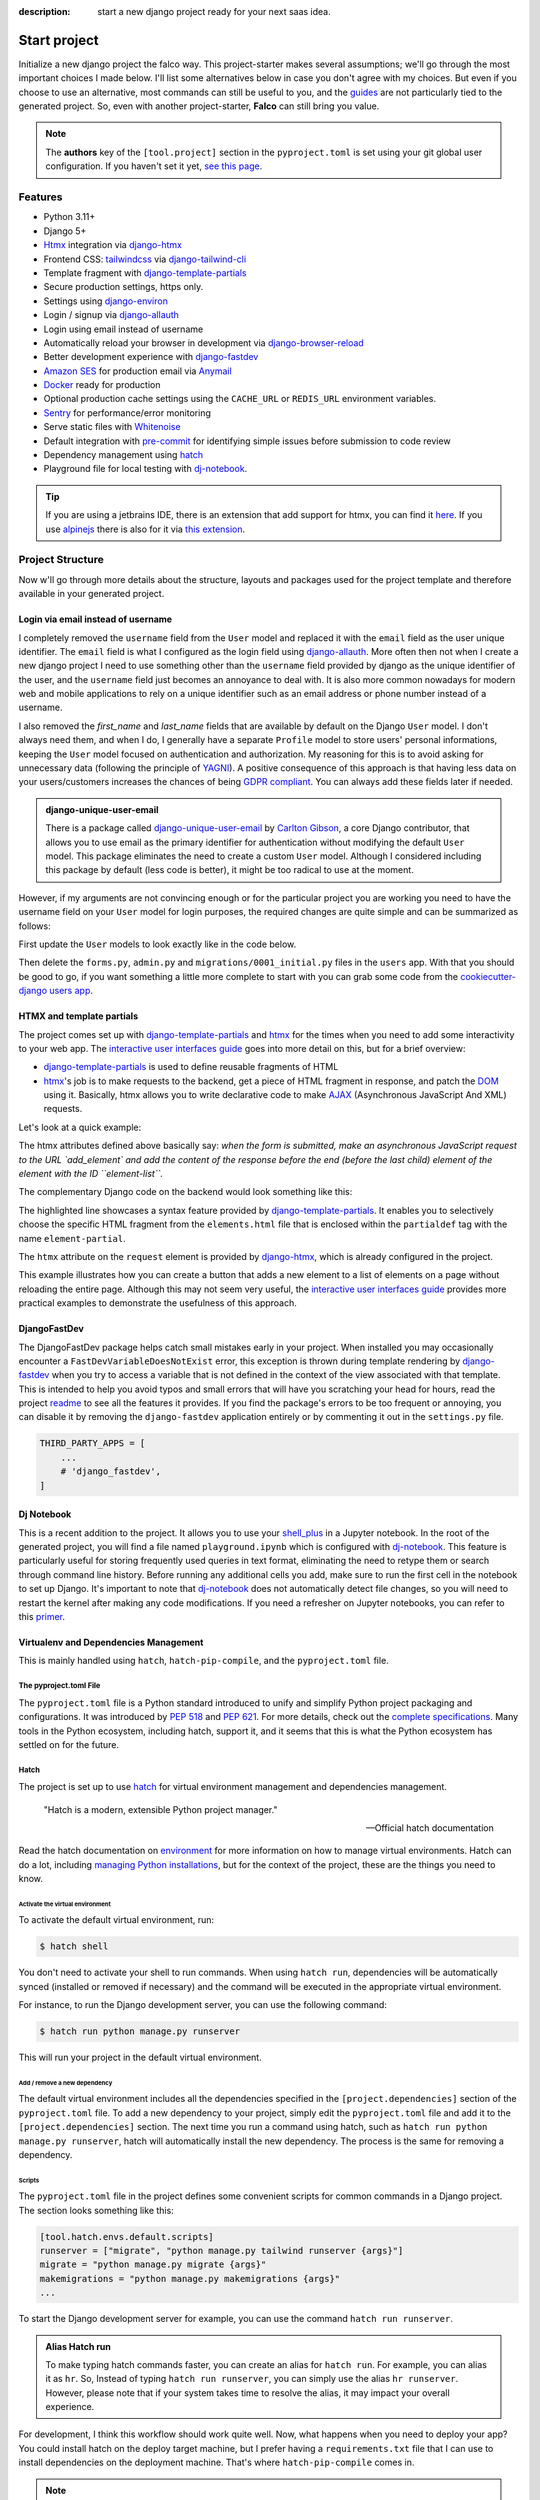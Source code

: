 :description: start a new django project ready for your next saas idea.

Start project
=============

.. cappa:: falco.commands.StartProject

Initialize a new django project the falco way. This project-starter makes several assumptions; we'll go through the most important choices I made below.
I'll list some alternatives below in case you don't agree with my choices. But even if you choose to use an alternative, most commands
can still be useful to you, and the `guides </guides/index.html>`_ are not particularly tied to the generated project. So, even with another project-starter, **Falco**
can still bring you value.

.. code-block:: bash
   :caption: Example

   $ falco start-project myproject

.. note::

   The **authors** key of the ``[tool.project]`` section in the ``pyproject.toml`` is set using your git global user
   configuration. If you haven't set it yet, `see this page <https://git-scm.com/book/en/v2/Getting-Started-First-Time-Git-Setup#_your_identity>`_.


Features
--------

- Python 3.11+
- Django 5+
- Htmx_ integration via django-htmx_
- Frontend CSS: `tailwindcss <https://tailwindcss.com/>`_ via `django-tailwind-cli <https://github.com/oliverandrich/django-tailwind-cli>`_
- Template fragment with django-template-partials_
- Secure production settings, https only.
- Settings using `django-environ <https://github.com/joke2k/django-environ>`_
- Login / signup via `django-allauth <https://github.com/pennersr/django-allauth>`_
- Login using email instead of username
- Automatically reload your browser in development via `django-browser-reload <https://github.com/adamchainz/django-browser-reload>`_
- Better development experience with `django-fastdev <https://github.com/boxed/django-fastdev>`_
- `Amazon SES <https://aws.amazon.com/ses/?nc1=h_ls>`_ for production email via `Anymail <https://github.com/anymail/django-anymail>`_
- `Docker <https://www.docker.com/>`_ ready for production
- Optional production cache settings using the ``CACHE_URL`` or ``REDIS_URL`` environment variables.
- `Sentry <https://sentry.io/welcome/>`_ for performance/error monitoring
- Serve static files with `Whitenoise <https://whitenoise.evans.io/en/latest/>`_
- Default integration with `pre-commit <https://github.com/pre-commit/pre-commit>`_ for identifying simple issues before submission to code review
- Dependency management using hatch_
- Playground file for local testing with dj-notebook_.

.. tip::

   If you are using a jetbrains IDE, there is an extension that add support for htmx, you can find it `here <https://plugins.jetbrains.com/plugin/20588-htmx-support>`_.
   If you use `alpinejs <https://alpinejs.dev/>`_ there is also for it via `this extension <https://plugins.jetbrains.com/plugin/15251-alpine-js-support>`_.


Project Structure
-----------------

Now w'll go through more details about the structure, layouts and packages used for the project template and therefore available
in your generated project.


.. figure:: ../images/project-tree.svg


Login via email instead of username
^^^^^^^^^^^^^^^^^^^^^^^^^^^^^^^^^^^

I completely removed the ``username`` field from the ``User`` model and replaced it with the ``email`` field as the user unique identifier.
The ``email`` field is what I configured as the login field using `django-allauth <https://github.com/pennersr/django-allauth>`_.
More often then not when I create a new django project I need to use something other than the ``username`` field provided by django as the unique identifier of the user,
and the ``username`` field just becomes an annoyance to deal with. It is also more common nowadays for modern web and mobile applications to rely on a unique identifier
such as an email address or phone number instead of a username.

I also removed the `first_name` and `last_name` fields that are available by default on the Django ``User`` model. I don't always need them, and when I do, I generally have a separate ``Profile``
model to store users' personal informations, keeping the ``User`` model focused on authentication and authorization.
My reasoning for this is to avoid asking for unnecessary data (following the principle of `YAGNI <https://en.wikipedia.org/wiki/You_aren%27t_gonna_need_it>`_). A positive consequence of this approach
is that having less data on your users/customers increases the chances of being `GDPR compliant <https://gdpr.eu/compliance/>`_. You can always add these fields later if needed.

.. admonition:: django-unique-user-email
   :class: note dropdown

   There is a package called `django-unique-user-email <https://github.com/carltongibson/django-unique-user-email>`_ by `Carlton Gibson <https://twitter.com/carlton_gibson>`_, a core Django contributor, that
   allows you to use email as the primary identifier for authentication without modifying the default ``User`` model. This package eliminates the need to create a custom ``User`` model. Although I considered
   including this package by default (less code is better), it might be too radical to use at the moment.

However, if my arguments are not convincing enough or for the particular project you are working you need to have the
username field on your ``User`` model for login purposes, the required changes are quite simple and can be summarized as follows:

First update the ``User`` models to look exactly like in the code below.

.. code-block:: python
   :caption: users/models.py

   from django.contrib.auth.models import AbstractUser

   class User(AbstractUser):
       pass

Then delete the ``forms.py``, ``admin.py`` and ``migrations/0001_initial.py`` files in the ``users`` app.
With that you should be good to go, if you want something a little more complete to start with you can grab some
code from the `cookiecutter-django users app <https://github.com/cookiecutter/cookiecutter-django/tree/master/%7B%7Bcookiecutter.project_slug%7D%7D/%7B%7Bcookiecutter.project_slug%7D%7D/users>`__.

HTMX and template partials
^^^^^^^^^^^^^^^^^^^^^^^^^^

The project comes set up with django-template-partials_ and htmx_ for the times when you need to add some
interactivity to your web app. The `interactive user interfaces guide </guides/interactive_user_interfaces.html>`_ goes into more detail on this, but for a brief overview:

* django-template-partials_ is used to define reusable fragments of HTML
* htmx_'s job is to make requests to the backend, get a piece of HTML fragment in response, and patch the `DOM <https://developer.mozilla.org/en-US/docs/Web/API/Document_Object_Model/Introduction>`_ using it. Basically, htmx allows you to write declarative code to make `AJAX <https://www.w3schools.com/xml/ajax_intro.asp>`_ (Asynchronous JavaScript And XML) requests.

Let's look at a quick example:

.. code-block:: html
   :linenos:
   :caption: elements.html
   :emphasize-lines: 4, 6, 11-13


   {% block main %}
   <ul id="element-list">
      {% for el in elements %}
         {% partialdef element-partial inline=True %}
            <li>{{ el }}</li>
         {% endpartialdef %}
      {% endfor %}
   </ul>

   <form
   hx-post="{% url 'add_element' %}"
   hx-target="#element-list"
   hx-swap="beforeend"
   >
      <!-- Let's assume some form fields are defined here -->
      <button type="submit">Submit</button>
   </form>

   {% endblock main %}

The htmx attributes defined above basically say:
*when the form is submitted, make an asynchronous JavaScript request to the URL `add_element` and add the content of the response before the end (before the last child) element of
the element with the ID ``element-list``.*

The complementary Django code on the backend would look something like this:

.. code-block:: python
   :linenos:
   :caption: views.py
   :emphasize-lines: 6

   def add_element(request):
      new_element = add_new_element(request.POST)
      template_name =  if request.htmx else "myapp/elements.html"

      if request.htmx:
         return render(request, "myapp/elements.html#element-partial", {"el": new_element})
      else:
         redirect("elements_list")

The highlighted line showcases a syntax feature provided by django-template-partials_. It enables you to selectively
choose the specific HTML fragment from the ``elements.html`` file that is enclosed within the ``partialdef`` tag with the name ``element-partial``.

The ``htmx`` attribute on the ``request`` element is provided by django-htmx_, which is already configured in the project.

This example illustrates how you can create a button that adds a new element to a list of elements on a page without reloading the entire page.
Although this may not seem very useful, the `interactive user interfaces guide </guides/interactive_user_interfaces.html>`_ provides more practical examples to demonstrate the usefulness
of this approach.


DjangoFastDev
^^^^^^^^^^^^^

The DjangoFastDev package helps catch small mistakes early in your project. When installed you may
occasionally encounter a ``FastDevVariableDoesNotExist`` error, this exception is thrown during template rendering
by `django-fastdev <https://github.com/boxed/django-fastdev>`_ when you try to access a variable that is not defined in the context
of the view associated with that template. This is intended to help you avoid typos and small errors that will
have you scratching your head for hours, read the project `readme <https://github.com/boxed/django-fastdev#django-fastdev>`_ to see
all the features it provides.
If you find the package's errors to be too frequent or annoying, you can disable it by removing the ``django-fastdev`` application
entirely or by commenting it out in the ``settings.py`` file.


.. code:: python

   THIRD_PARTY_APPS = [
       ...
       # 'django_fastdev',
   ]

Dj Notebook
^^^^^^^^^^^

This is a recent addition to the project. It allows you to use your `shell_plus <https://django-extensions.readthedocs.io/en/latest/shell_plus.html>`_ in a Jupyter notebook.
In the root of the generated project, you will find a file named ``playground.ipynb`` which is configured with dj-notebook_.
This feature is particularly useful for storing frequently used queries in text format, eliminating the need to retype them or search through
command line history. Before running any additional cells you add, make sure to run the first cell in the notebook to set up Django. It's
important to note that dj-notebook_ does not automatically detect file changes, so you will need to restart the kernel after making any code modifications.
If you need a refresher on Jupyter notebooks, you can refer to this `primer <https://www.dataquest.io/blog/jupyter-notebook-tutorial/>`_.

Virtualenv and Dependencies Management
^^^^^^^^^^^^^^^^^^^^^^^^^^^^^^^^^^^^^^

This is mainly handled using ``hatch``, ``hatch-pip-compile``, and the ``pyproject.toml`` file.

The pyproject.toml File
***********************

The ``pyproject.toml`` file is a Python standard introduced to unify and simplify Python project packaging and configurations. It was introduced by `PEP 518 <https://www.python.org/dev/peps/pep-0518/>`_ and `PEP 621 <https://www.python.org/dev/peps/pep-0621/>`_.
For more details, check out the `complete specifications <https://packaging.python.org/en/latest/specifications/pyproject-toml/#pyproject-toml-spec>`_.
Many tools in the Python ecosystem, including hatch, support it, and it seems that this is what the Python ecosystem has settled on for the future.

Hatch
*****

The project is set up to use hatch_ for virtual environment management and dependencies management.

   "Hatch is a modern, extensible Python project manager."

   -- Official hatch documentation

Read the hatch documentation on `environment <https://hatch.pypa.io/latest/environment/>`_ for more information on how to manage virtual environments.
Hatch can do a lot, including `managing Python installations <https://hatch.pypa.io/latest/cli/reference/#hatch-python>`_, but for the context of the project, these are the things you need to know.

Activate the virtual environment
++++++++++++++++++++++++++++++++

To activate the default virtual environment, run:

.. code-block:: bash

   $ hatch shell

You don't need to activate your shell to run commands. When using ``hatch run``, dependencies will be automatically synced (installed or removed if necessary) and the command will be
executed in the appropriate virtual environment.

For instance, to run the Django development server, you can use the following command:

.. code-block:: bash

   $ hatch run python manage.py runserver

This will run your project in the default virtual environment.

Add / remove a new dependency
+++++++++++++++++++++++++++++

The default virtual environment includes all the dependencies specified in the ``[project.dependencies]`` section of the ``pyproject.toml`` file.
To add a new dependency to your project, simply edit the ``pyproject.toml`` file and add it to the ``[project.dependencies]`` section.
The next time you run a command using hatch, such as ``hatch run python manage.py runserver``, hatch will automatically install the new dependency.
The process is the same for removing a dependency.

Scripts
+++++++

The ``pyproject.toml`` file in the project defines some convenient scripts for common commands in a Django project. The section looks something like this:

.. code-block:: toml

   [tool.hatch.envs.default.scripts]
   runserver = ["migrate", "python manage.py tailwind runserver {args}"]
   migrate = "python manage.py migrate {args}"
   makemigrations = "python manage.py makemigrations {args}"
   ...

To start the Django development server for example, you can use the command ``hatch run runserver``.

.. admonition:: Alias Hatch run
   :class: tip

   To make typing hatch commands faster, you can create an alias for ``hatch run``. For example, you can alias it as ``hr``. So,
   Instead of typing ``hatch run runserver``, you can simply use the alias ``hr runserver``. However, please note that if your system takes time to resolve the alias,
   it may impact your overall experience.

For development, I think this workflow should work quite well. Now, what happens when you need to deploy your app? You could install hatch on
the deploy target machine, but I prefer having a ``requirements.txt`` file that I can use to install dependencies on the deployment machine.
That's where ``hatch-pip-compile`` comes in.

.. note::
   :class: dropdown

   Using hatch is a recent switch for me. Previously, I used `poetry <https://python-poetry.org/>`_ as my preferred tool. While poetry is still a great tool, I have chosen hatch for the following reasons:

   1. Backed by the `pypa` (Python Packaging Authority), hatch aligns with the efforts to solve packaging and tooling issues in the Python ecosystem. I believe that if the Python ecosystem ever manages to overcome these challenges, it will be because the pypa has reached a consensus, and I hope that hatch will be the chosen solution. We all hope to see a cargo-like tool for Python someday.

   2. Hatch now has the ability to install and manage Python versions, along with other existing features. This brings it closer to being the all-in-one tool that every Python developer needs.

   3. Hatch is PEP-friendly, making it compatible with other tools in the ecosystem. It adds minimal custom configuration to the `pyproject.toml` file and relies on existing standards for project information and dependencies.

   4. In terms of performance, hatch is faster compared to poetry. While poetry is generally not slow, there have been rare instances where it took 30 minutes to install requirements. I have experienced this a few times.


hatch-pip-compile
*****************

The `hatch-pip-compile <https://github.com/juftin/hatch-pip-compile>`_ plugin is used with hatch to automatically generate a
requirements file (lock file) using `pip-tools <https://github.com/jazzband/pip-tools>`_. This file contains the dependencies of your hatch virtual environment with pinned versions.
The default setup generates a `requirements.txt` file that can be used for installing dependencies during deployment, as shown in the provided Dockerfile. However, you can customize the plugin to save
locks for all your environments. Refer to the `hatch-pip-compile documentation <https://github.com/juftin/hatch-pip-compile>`_ for more details.

Here is the current configuration in the `pyproject.toml` file relevant to hatch-pip-compile:

.. code-block:: toml

   [tool.hatch.env]
   requires = [
   "hatch-pip-compile"
   ]

   [tool.hatch.envs.default]
   type = "pip-compile"
   pip-compile-constraint = "default"
   pip-compile-installer = "pip-sync"
   lock-filename = "requirements.txt"


CSS Framework
^^^^^^^^^^^^^




Alternative starters
--------------------

Here are some alternative project starters that you can consider if the falco starter is not to your liking:

- `cookiecutter-django <https://github.com/cookiecutter/cookiecutter-django>`_
- `django-hatch-startproject <https://github.com/oliverandrich/django-hatch-startproject>`_
- `django-poetry-startproject <https://github.com/oliverandrich/django-poetry-startproject>`_
- `django-startproject <https://github.com/jefftriplett/django-startproject>`_
- `djangox <https://github.com/wsvincent/djangox>`_
- `wemake-django-template <https://github.com/wemake-services/wemake-django-template>`_


.. _hatch: https://hatch.pypa.io/latest/
.. _django-template-partials: https://github.com/carltongibson/django-template-partials
.. _htmx: https://htmx.org/
.. _django-htmx: https://github.com/adamchainz/django-htmx
.. _dj-notebook: https://github.com/pydanny/dj-notebook
